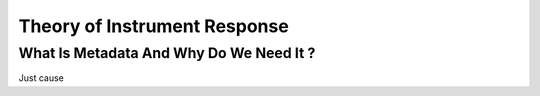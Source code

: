.. Put any comments here
   Be sure to indent at this level to keep it in comment.

Theory of Instrument Response
===========================================


What Is Metadata And Why Do We Need It ?
-----------------------------------------

Just cause

